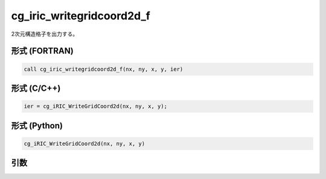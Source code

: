 cg_iric_writegridcoord2d_f
==========================

2次元構造格子を出力する。

形式 (FORTRAN)
---------------
.. code-block:: fortran

   call cg_iric_writegridcoord2d_f(nx, ny, x, y, ier)

形式 (C/C++)
---------------
.. code-block:: c

   ier = cg_iRIC_WriteGridCoord2d(nx, ny, x, y);

形式 (Python)
---------------
.. code-block:: python

   cg_iRIC_WriteGridCoord2d(nx, ny, x, y)

引数
----

.. csv-table:: cg_iric_writegridcoord2d_f の引数
   :file: cg_iric_writegridcoord2d_f_args.csv
   :header-rows: 1

